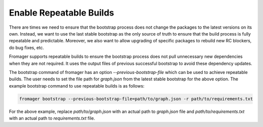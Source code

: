 Enable Repeatable Builds
========================

There are times we need to ensure that the bootstrap process does not change the
packages to the latest versions on its own. Instead, we want to use the last
stable bootstrap as the only source of truth to ensure that the build process is
fully repeatable and predictable. Moreover, we also want to allow upgrading of
specific packages to rebuild new RC blockers, do bug fixes, etc.

Fromager supports repeatable builds to ensure the bootstrap process does not
pull unnecessary new dependencies when they are not required. It uses the output
files of previous successful bootstrap to avoid these dependency updates.

The bootstrap command of fromager has an option `--previous-bootstrap-file`
which can be used to achieve repeatable builds. The user needs to set the file
path for `graph.json` from the latest stable bootstrap for the above option. The
example bootstrap command to use repeatable builds is as follows:

.. code-block:: bash

   fromager bootstrap --previous-bootstrap-file=path/to/graph.json -r path/to/requirements.txt

For the above example, replace `path/to/graph.json` with an actual path to
`graph.json` file and `path/to/requirements.txt` with an actual path to
`requirements.txt` file.

